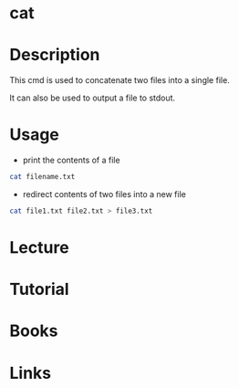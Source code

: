 #+TAGS: core_utils cat stdout cat text_utils


* cat
* Description
This cmd is used to concatenate two files into a single file.

It can also be used to output a file to stdout.

* Usage
- print the contents of a file
#+BEGIN_SRC sh
cat filename.txt
#+END_SRC

- redirect contents of two files into a new file
#+BEGIN_SRC sh
cat file1.txt file2.txt > file3.txt
#+END_SRC

* Lecture
* Tutorial
* Books
* Links
